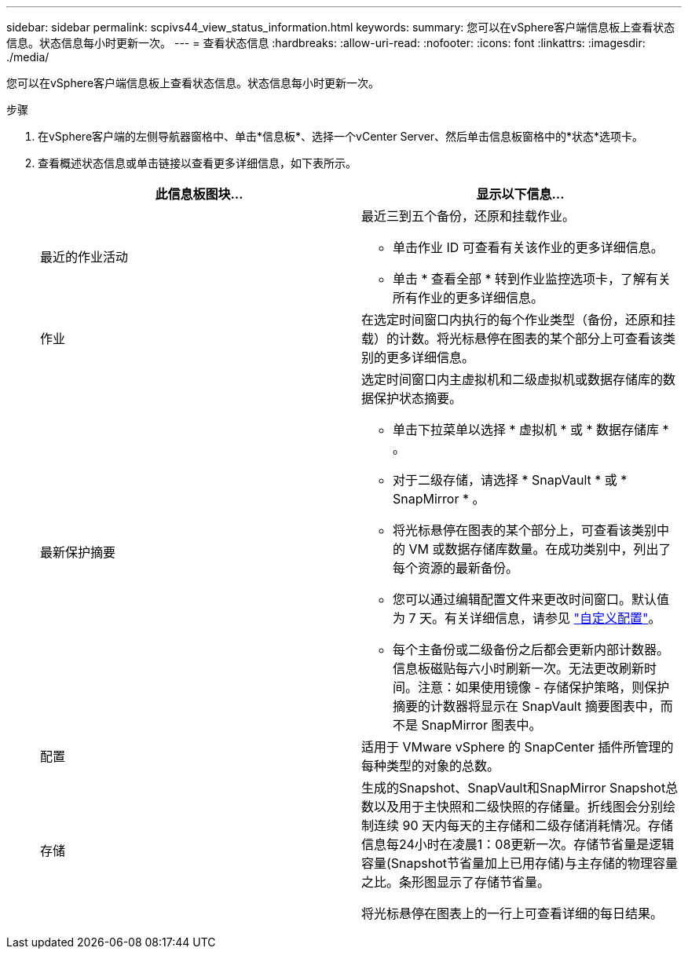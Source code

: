 ---
sidebar: sidebar 
permalink: scpivs44_view_status_information.html 
keywords:  
summary: 您可以在vSphere客户端信息板上查看状态信息。状态信息每小时更新一次。 
---
= 查看状态信息
:hardbreaks:
:allow-uri-read: 
:nofooter: 
:icons: font
:linkattrs: 
:imagesdir: ./media/


[role="lead"]
您可以在vSphere客户端信息板上查看状态信息。状态信息每小时更新一次。

.步骤
. 在vSphere客户端的左侧导航器窗格中、单击*信息板*、选择一个vCenter Server、然后单击信息板窗格中的*状态*选项卡。
. 查看概述状态信息或单击链接以查看更多详细信息，如下表所示。
+
|===
| 此信息板图块… | 显示以下信息… 


 a| 
最近的作业活动
 a| 
最近三到五个备份，还原和挂载作业。

** 单击作业 ID 可查看有关该作业的更多详细信息。
** 单击 * 查看全部 * 转到作业监控选项卡，了解有关所有作业的更多详细信息。




 a| 
作业
 a| 
在选定时间窗口内执行的每个作业类型（备份，还原和挂载）的计数。将光标悬停在图表的某个部分上可查看该类别的更多详细信息。



 a| 
最新保护摘要
 a| 
选定时间窗口内主虚拟机和二级虚拟机或数据存储库的数据保护状态摘要。

** 单击下拉菜单以选择 * 虚拟机 * 或 * 数据存储库 * 。
** 对于二级存储，请选择 * SnapVault * 或 * SnapMirror * 。
** 将光标悬停在图表的某个部分上，可查看该类别中的 VM 或数据存储库数量。在成功类别中，列出了每个资源的最新备份。
** 您可以通过编辑配置文件来更改时间窗口。默认值为 7 天。有关详细信息，请参见 link:scpivs44_customize_your_configuration.html["自定义配置"]。
** 每个主备份或二级备份之后都会更新内部计数器。信息板磁贴每六小时刷新一次。无法更改刷新时间。注意：如果使用镜像 - 存储保护策略，则保护摘要的计数器将显示在 SnapVault 摘要图表中，而不是 SnapMirror 图表中。




 a| 
配置
 a| 
适用于 VMware vSphere 的 SnapCenter 插件所管理的每种类型的对象的总数。



 a| 
存储
 a| 
生成的Snapshot、SnapVault和SnapMirror Snapshot总数以及用于主快照和二级快照的存储量。折线图会分别绘制连续 90 天内每天的主存储和二级存储消耗情况。存储信息每24小时在凌晨1：08更新一次。存储节省量是逻辑容量(Snapshot节省量加上已用存储)与主存储的物理容量之比。条形图显示了存储节省量。

将光标悬停在图表上的一行上可查看详细的每日结果。

|===

